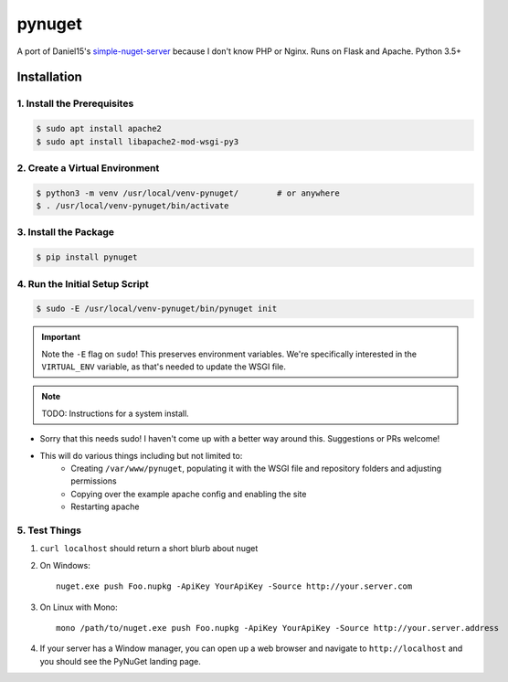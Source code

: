 =======
pynuget
=======

.. image:: https://img.shields.io/travis/dougthor42/pynuget.svg
   :alt: Travis
   :target: https://travis-ci.org/dougthor42/pynuget


A port of Daniel15's `simple-nuget-server`_ because I
don't know PHP or Nginx. Runs on Flask and Apache. Python 3.5+

.. _simple-nuget-server: https://github.com/Daniel15/simple-nuget-server/


Installation
------------


1. Install the Prerequisites
^^^^^^^^^^^^^^^^^^^^^^^^^^^^

.. code-block:: shell

    $ sudo apt install apache2
    $ sudo apt install libapache2-mod-wsgi-py3



2. Create a Virtual Environment
^^^^^^^^^^^^^^^^^^^^^^^^^^^^^^^

.. code-block:: shell

    $ python3 -m venv /usr/local/venv-pynuget/        # or anywhere
    $ . /usr/local/venv-pynuget/bin/activate


3. Install the Package
^^^^^^^^^^^^^^^^^^^^^^

.. code-block:: shell

    $ pip install pynuget



4. Run the Initial Setup Script
^^^^^^^^^^^^^^^^^^^^^^^^^^^^^^^

.. code-block:: shell

    $ sudo -E /usr/local/venv-pynuget/bin/pynuget init

.. important::

    Note the ``-E`` flag on ``sudo``! This preserves environment variables.
    We're specifically interested in the ``VIRTUAL_ENV`` variable, as that's
    needed to update the WSGI file.

.. note::

    TODO: Instructions for a system install.

+ Sorry that this needs sudo! I haven't come up with a better way
  around this. Suggestions or PRs welcome!
+ This will do various things including but not limited to:
    + Creating ``/var/www/pynuget``, populating it with the WSGI file and
      repository folders and adjusting permissions
    + Copying over the example apache config and enabling the site
    + Restarting apache


5. Test Things
^^^^^^^^^^^^^^

1. ``curl localhost`` should return a short blurb about nuget
2. On Windows::

    nuget.exe push Foo.nupkg -ApiKey YourApiKey -Source http://your.server.com

3. On Linux with Mono::

    mono /path/to/nuget.exe push Foo.nupkg -ApiKey YourApiKey -Source http://your.server.address

4. If your server has a Window manager, you can open up a web browser and
   navigate to ``http://localhost`` and you should see the PyNuGet landing
   page.
